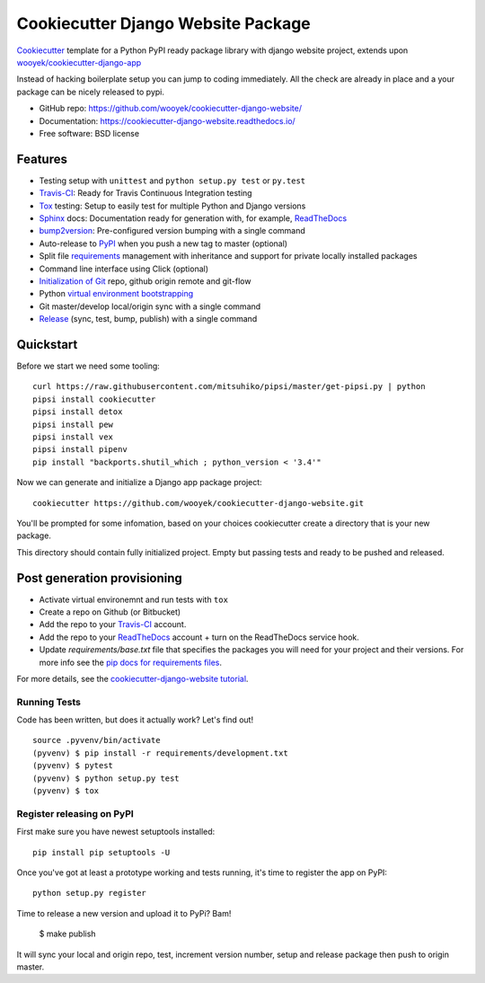 ===================================
Cookiecutter Django Website Package
===================================

Cookiecutter_ template for a Python PyPI ready package library with django website project, extends upon `wooyek/cookiecutter-django-app`_

Instead of hacking boilerplate setup you can jump to coding immediately. All the check are already in place and a your package can be nicely released to pypi.


* GitHub repo: https://github.com/wooyek/cookiecutter-django-website/
* Documentation: https://cookiecutter-django-website.readthedocs.io/
* Free software: BSD license

.. image:: https://travis-ci.org/wooyek/cookiecutter-django-website.svg
    :target: https://travis-ci.org/wooyek/cookiecutter-django-website
    :alt: Linux build status on Travis CI

.. image:: https://ci.appveyor.com/api/projects/status/github/wooyek/cookiecutter-django-website?svg=true
    :target: https://ci.appveyor.com/project/wooyek/cookiecutter-django-website
    :alt: Windows build status on Appveyor

.. image:: https://readthedocs.org/projects/cookiecutter-django-website/badge/?version=latest
    :target: http://cookiecutter-django-website.readthedocs.io/en/latest/
    :alt: Documentation build status

.. image:: https://api.codeclimate.com/v1/badges/3a10b53e791d1e7a554a/maintainability
    :target: https://codeclimate.com/github/wooyek/cookiecutter-django-website/maintainability
    :alt: Maintainability

.. image:: https://img.shields.io/github/license/wooyek/cookiecutter-django-website.svg
    :target: https://github.com/wooyek/cookiecutter-django-website/
    :alt: License

.. image:: https://img.shields.io/twitter/url/https/github.com/wooyek/cookiecutter-django-website.svg?style=social
    :target: https://twitter.com/intent/tweet?text=Wow:&url=https%3A%2F%2Fgithub.com%2Fwooyek%2Fcookiecutter-django-website
    :alt: Tweet about this project

.. image:: https://img.shields.io/badge/Say%20Thanks-!-1EAEDB.svg
    :target: https://saythanks.io/to/wooyek


Features
--------

* Testing setup with ``unittest`` and ``python setup.py test`` or ``py.test``
* Travis-CI_: Ready for Travis Continuous Integration testing
* Tox_ testing: Setup to easily test for multiple Python and Django versions
* Sphinx_ docs: Documentation ready for generation with, for example, ReadTheDocs_
* bump2version_: Pre-configured version bumping with a single command
* Auto-release to PyPI_ when you push a new tag to master (optional)
* Split file requirements_ management with inheritance and support for private locally installed packages
* Command line interface using Click (optional)
* `Initialization of Git`_ repo, github origin remote and git-flow
* Python `virtual environment bootstrapping`_
* Git master/develop local/origin sync with a single command
* Release_ (sync, test, bump, publish) with a single command

.. _Cookiecutter: https://github.com/audreyr/cookiecutter
.. _requirements: https://github.com/wooyek/cookiecutter-django-website/tree/master/%7B%7Bcookiecutter.project_slug%7D%7D/requirements
.. _Initialization of Git: https://github.com/wooyek/cookiecutter-django-website/blob/master/hooks/post_gen_project.py
.. _virtual environment bootstrapping: https://github.com/wooyek/cookiecutter-django-website/blob/master/hooks/post_gen_project.py
.. _Release: https://github.com/wooyek/cookiecutter-django-website/blob/master/%7B%7Bcookiecutter.project_slug%7D%7D/Makefile

Quickstart
----------

Before we start we need some tooling::

    curl https://raw.githubusercontent.com/mitsuhiko/pipsi/master/get-pipsi.py | python
    pipsi install cookiecutter
    pipsi install detox
    pipsi install pew
    pipsi install vex
    pipsi install pipenv
    pip install "backports.shutil_which ; python_version < '3.4'"

Now we can generate and initialize a Django app package project::

    cookiecutter https://github.com/wooyek/cookiecutter-django-website.git

You'll be prompted for some infomation, based on your choices cookiecutter create a directory that is your new package.

This directory should contain fully initialized project. Empty but passing tests and ready to be pushed and released.

Post generation provisioning
----------------------------

* Activate virtual environemnt and run tests with ``tox``
* Create a repo on Github (or Bitbucket)
* Add the repo to your Travis-CI_ account.
* Add the repo to your ReadTheDocs_ account + turn on the ReadTheDocs service hook.
* Update `requirements/base.txt` file that specifies the packages you will need for
  your project and their versions. For more info see the `pip docs for requirements files`_.

For more details, see the `cookiecutter-django-website tutorial`_.

Running Tests
~~~~~~~~~~~~~

Code has been written, but does it actually work? Let's find out!

::

    source .pyvenv/bin/activate
    (pyvenv) $ pip install -r requirements/development.txt
    (pyvenv) $ pytest
    (pyvenv) $ python setup.py test
    (pyvenv) $ tox


Register releasing on PyPI
~~~~~~~~~~~~~~~~~~~~~~~~~~

First make sure you have newest setuptools installed::

    pip install pip setuptools -U

Once you've got at least a prototype working and tests running,
it's time to register the app on PyPI::

    python setup.py register


Time to release a new version and upload it to PyPi? Bam!

    $ make publish

It will sync your local and origin repo, test, increment version number, setup and release package then push to origin master.

.. _Travis-CI: http://travis-ci.org/
.. _Tox: http://testrun.org/tox/
.. _Sphinx: http://sphinx-doc.org/
.. _ReadTheDocs: https://readthedocs.io/
.. _`pyup.io`: https://pyup.io/
.. _bump2version: https://github.com/c4urself/bump2version
.. _PyPi: https://pypi.python.org/pypi

.. _`available cookiecutters`: http://cookiecutter.readthedocs.io/en/latest/readme.html#available-cookiecutters
.. _`wooyek/cookiecutter-django-app`: https://github.com/wooyek/cookiecutter-django-app
.. _`network`: https://github.com/wooyek/cookiecutter-django-website/network
.. _`family tree`: https://github.com/wooyek/cookiecutter-django-website/network/members
.. _`pip docs for requirements files`: https://pip.pypa.io/en/stable/user_guide/#requirements-files
.. _`cookiecutter-django-website tutorial`: https://cookiecutter-django-website.readthedocs.io/en/latest/tutorial.html
